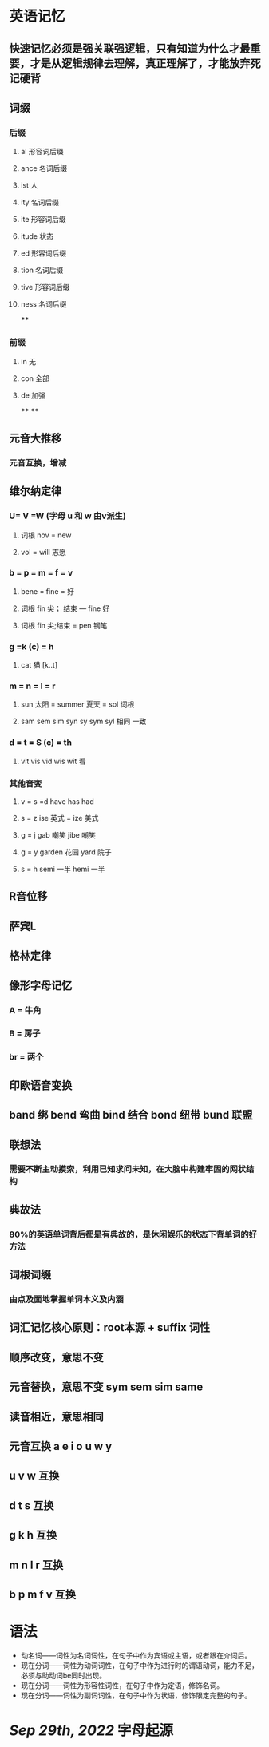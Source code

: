 * 英语记忆
** 快速记忆必须是强关联强逻辑，只有知道为什么才最重要，才是从逻辑规律去理解，真正理解了，才能放弃死记硬背
** 词缀
:PROPERTIES:
:END:
*** 后缀
**** al 形容词后缀
**** ance 名词后缀
**** ist 人
**** ity 名词后缀
**** ite 形容词后缀
**** itude 状态
**** ed 形容词后缀
**** tion 名词后缀
**** tive 形容词后缀
**** ness 名词后缀
****
*** 前缀
**** in 无
**** con 全部
**** de 加强
****
****
** 元音大推移
:PROPERTIES:
:END:
*** 元音互换，增减
** 维尔纳定律
:PROPERTIES:
:END:
*** U= V =W (字母 u 和 w 由v派生)
**** 词根 nov = new
**** vol = will 志愿
*** b = p = m = f = v
**** bene = fine = 好
**** 词根 fin 尖； 结束 --- fine 好
**** 词根 fin 尖;结束 = pen 钢笔
*** g =k (c) = h
**** cat 猫 [k..t]
*** m = n = l = r
**** sun 太阳 = summer 夏天 = sol 词根
**** sam sem sim syn sy sym syl 相同 一致
*** d = t = S (c) = th
**** vit vis vid wis wit 看
*** 其他音变
**** v = s =d   have has had
**** s = z   ise 英式 = ize 美式
**** g = j   gab 嘲笑 jibe 嘲笑
**** g = y garden 花园 yard 院子
**** s = h semi 一半  hemi 一半
** R音位移
** 萨宾L
** 格林定律
** 像形字母记忆
:PROPERTIES:
:END:
*** A = 牛角
*** B = 房子
*** br = 两个
** 印欧语音变换
** band 绑 bend 弯曲 bind 结合 bond 纽带 bund 联盟
** 联想法
*** 需要不断主动摸索，利用已知求问未知，在大脑中构建牢固的网状结构
** 典故法
*** 80%的英语单词背后都是有典故的，是休闲娱乐的状态下背单词的好方法
** 词根词缀
*** 由点及面地掌握单词本义及内涵
** 词汇记忆核心原则：root本源 + suffix 词性
** 顺序改变，意思不变
** 元音替换，意思不变 sym sem sim same
** 读音相近，意思相同
** 元音互换  a e i o u w y
** u v w 互换
** d t s 互换
** g k h 互换
** m n l r 互换
** b p m f v 互换
* 语法
- 动名词——词性为名词词性，在句子中作为宾语或主语，或者跟在介词后。
- 现在分词——词性为动词词性，在句子中作为进行时的谓语动词，能力不足，必须与助动词be同时出现。
- 现在分词——词性为形容性词性，在句子中作为定语，修饰名词。
- 现在分词——词性为副词词性，在句子中作为状语，修饰限定完整的句子。
* [[Sep 29th, 2022]] 字母起源